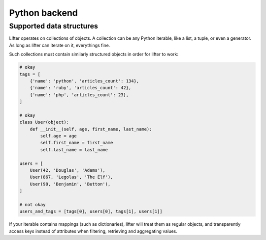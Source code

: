 Python backend
===============


Supported data structures
-------------------------

Lifter operates on collections of objects. A collection can be any Python iterable, like
a list, a tuple, or even a generator. As long as lifter can iterate on it, everythings fine.

Such collections must contain similarly structured objects in order for lifter to work:

.. code-block:: python

    # okay
    tags = [
        {'name': 'python', 'articles_count': 134},
        {'name': 'ruby', 'articles_count': 42},
        {'name': 'php', 'articles_count': 23},
    ]

    # okay
    class User(object):
        def __init__(self, age, first_name, last_name):
            self.age = age
            self.first_name = first_name
            self.last_name = last_name

    users = [
        User(42, 'Douglas', 'Adams'),
        User(867, 'Legolas', 'The Elf'),
        User(98, 'Benjamin', 'Button'),
    ]

    # not okay
    users_and_tags = [tags[0], users[0], tags[1], users[1]]

If your iterable contains mappings (such as dictionaries), lifter will treat them as regular objects,
and transparently access keys instead of attributes when filtering, retrieving and aggregating values.
